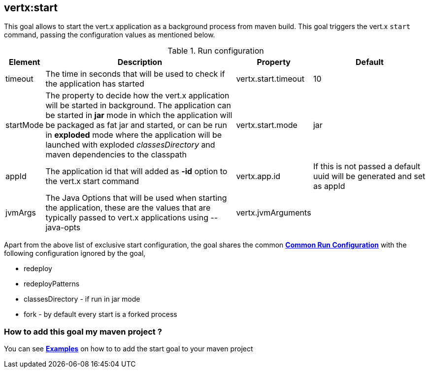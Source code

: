 
[[vertx:start]]
== *vertx:start*
This goal allows to start the vert.x application as a background process from maven build. This goal triggers the vert.x
`start` command, passing the configuration values as mentioned below.

.Run configuration
[cols="1,5,2,3"]
|===
| Element | Description | Property| Default

| timeout
| The time in seconds that will be used to check if the application has started
| vertx.start.timeout
| 10
| startMode
| The property to decide how the vert.x application will be started in background.  The application can be started in
*jar* mode in which the application will be packaged as fat jar and started, or can be run in *exploded* mode where the
 application will be launched with exploded _classesDirectory_ and maven dependencies to the classpath
| vertx.start.mode
| jar
| appId
| The application id that will added as *-id* option to the vert.x start command
| vertx.app.id
| If this is not passed a default uuid will be generated and set as appId
| jvmArgs
| The Java Options that will be used when starting the application, these are the values that are
typically passed to vert.x applications using --java-opts
| vertx.jvmArguments
|
|===

Apart from the above list of exclusive start configuration, the goal shares the common
**<<common:run-configurations,Common Run Configuration>>** with the following configuration
ignored by the goal,

* redeploy
* redeployPatterns
* classesDirectory - if run in jar mode
* fork - by default every start is a forked process

=== How to add this goal my maven project ?

You can see **<<start-goal-examples,Examples>>** on how to to add the start goal to
your maven project